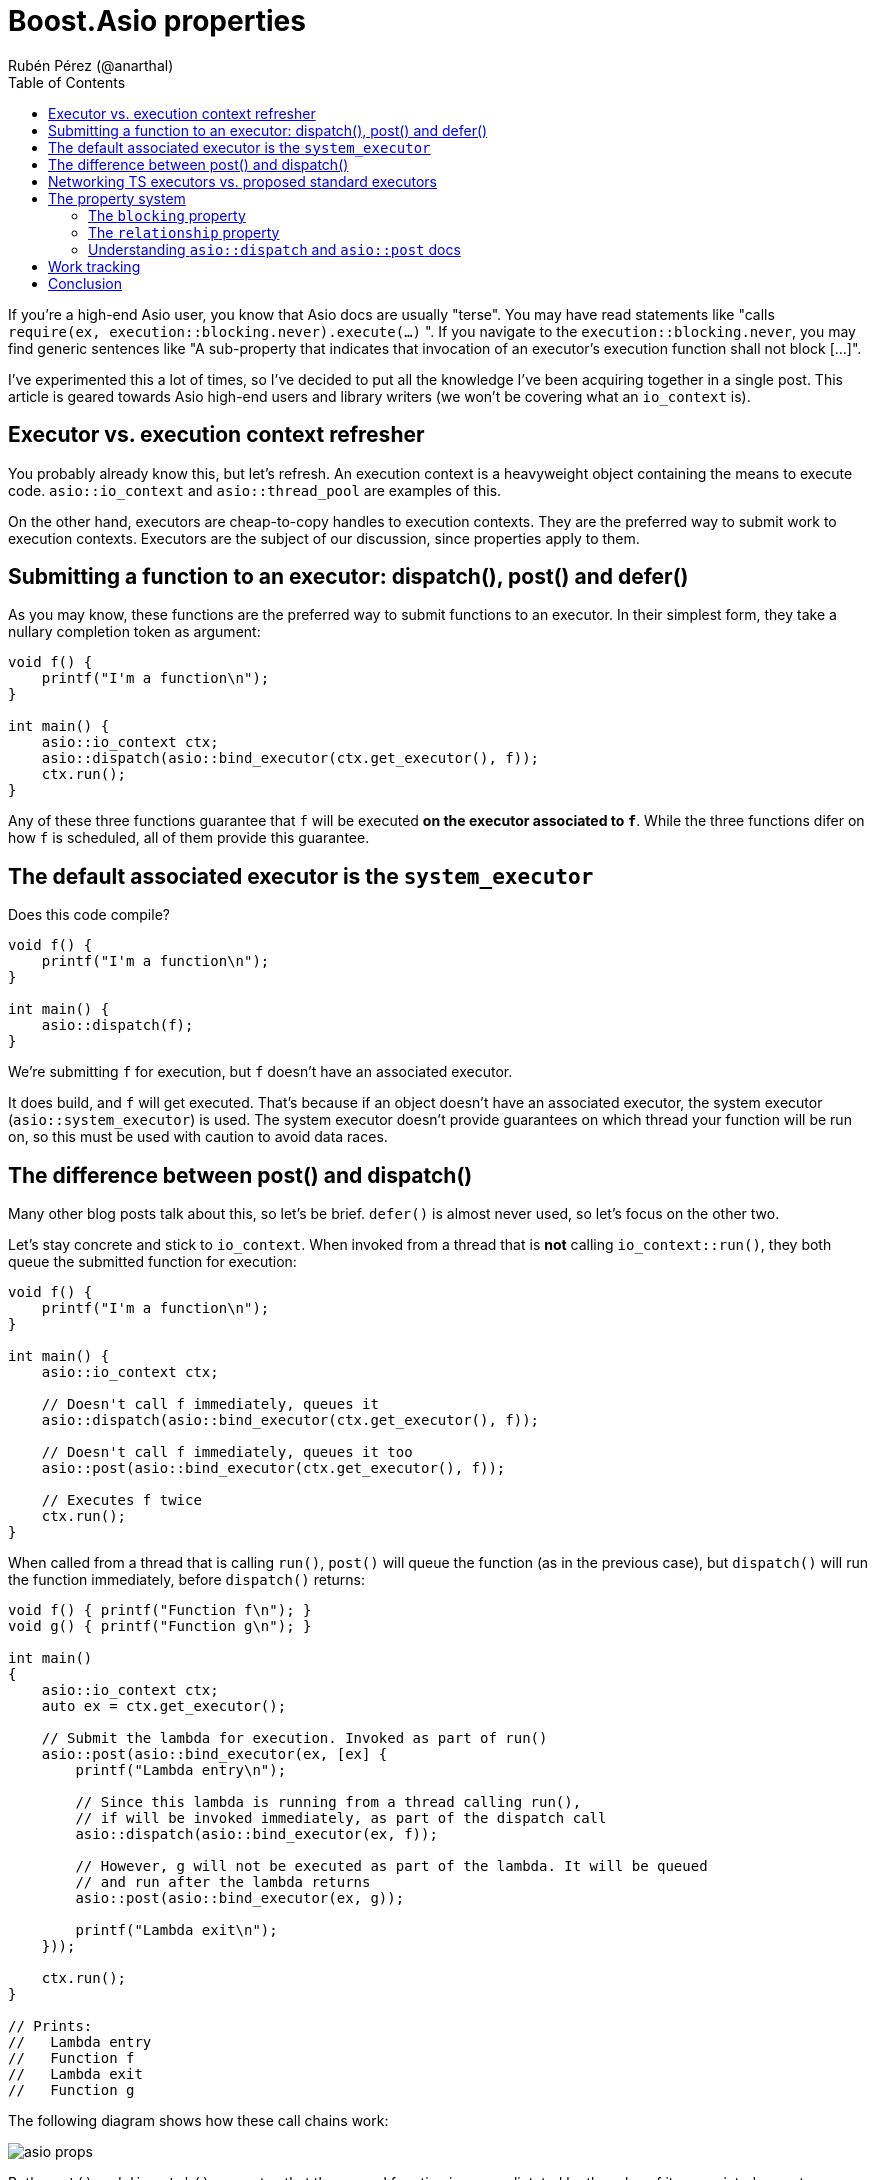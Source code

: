 # Boost.Asio properties
:source-highlighter: highlightjs
:toc: left
Rubén Pérez (@anarthal)

If you're a high-end Asio user, you know that Asio docs are usually "terse".
You may have read statements like "calls `require(ex, execution::blocking.never).execute(...)` ".
If you navigate to the `execution::blocking.never`, you may find generic sentences like
"A sub-property that indicates that invocation of an executor's execution function shall not block [...]".

I've experimented this a lot of times, so I've decided to put all the
knowledge I've been acquiring together in a single post. This article is
geared towards Asio high-end users and library writers (we won't be covering
what an `io_context` is).

## Executor vs. execution context refresher

You probably already know this, but let's refresh. An execution context
is a heavyweight object containing the means to execute code.
`asio::io_context` and `asio::thread_pool` are examples of this.

On the other hand, executors are cheap-to-copy handles to execution
contexts. They are the preferred way to submit work to execution contexts.
Executors are the subject of our discussion, since properties apply to them.

## Submitting a function to an executor: dispatch(), post() and defer()

As you may know, these functions are the preferred way to submit
functions to an executor. In their simplest form, they take a nullary completion
token as argument:

[source,cpp]
----
void f() {
    printf("I'm a function\n");
}

int main() {
    asio::io_context ctx;
    asio::dispatch(asio::bind_executor(ctx.get_executor(), f));
    ctx.run();
}
----

Any of these three functions guarantee that `f` will be executed
**on the executor associated to `f`**. While the three functions
difer on how `f` is scheduled, all of them provide this guarantee.

## The default associated executor is the `system_executor`

Does this code compile?

[source,cpp]
----
void f() {
    printf("I'm a function\n");
}

int main() {
    asio::dispatch(f);
}
----

We're submitting `f` for execution, but `f` doesn't have an associated executor.

It does build, and `f` will get executed. That's because if an object doesn't have
an associated executor, the system executor (`asio::system_executor`) is used.
The system executor doesn't provide guarantees on which thread your function
will be run on, so this must be used with caution to avoid data races.

[#post_dispatch]
## The difference between post() and dispatch()

Many other blog posts talk about this, so let's be brief. `defer()` is almost never used,
so let's focus on the other two.

Let's stay concrete and stick to `io_context`. When invoked from a thread that is **not**
calling `io_context::run()`, they both queue the submitted function for execution:

[source,cpp]
----
void f() {
    printf("I'm a function\n");
}

int main() {
    asio::io_context ctx;

    // Doesn't call f immediately, queues it
    asio::dispatch(asio::bind_executor(ctx.get_executor(), f));

    // Doesn't call f immediately, queues it too
    asio::post(asio::bind_executor(ctx.get_executor(), f));

    // Executes f twice
    ctx.run();
}
----

When called from a thread that is calling `run()`, `post()` will queue the
function (as in the previous case), but `dispatch()` will run the function
immediately, before `dispatch()` returns:

[source,cpp]
----

void f() { printf("Function f\n"); }
void g() { printf("Function g\n"); }

int main()
{
    asio::io_context ctx;
    auto ex = ctx.get_executor();

    // Submit the lambda for execution. Invoked as part of run()
    asio::post(asio::bind_executor(ex, [ex] {
        printf("Lambda entry\n");

        // Since this lambda is running from a thread calling run(),
        // if will be invoked immediately, as part of the dispatch call
        asio::dispatch(asio::bind_executor(ex, f));

        // However, g will not be executed as part of the lambda. It will be queued
        // and run after the lambda returns
        asio::post(asio::bind_executor(ex, g));

        printf("Lambda exit\n");
    }));

    ctx.run();
}

// Prints:
//   Lambda entry
//   Function f
//   Lambda exit
//   Function g
----

The following diagram shows how these call chains work:

image::asio-props.svg[]

Both `post()` and `dispatch()` guarantee that the passed function is run
as dictated by the rules of its associated executor. `post()` is usually slower
than `dispatch()` due to the additional queueing guarantees it provides.
`post()` is usually employed to prevent stack overflow in async chains that may
complete immediately. I will expand on this in a later post.

## Networking TS executors vs. proposed standard executors

You may have come accross these terms when reading Asio docs. If you consult
`io_context::executor` docs, you will encounter the following member functions:

* `post()`, `dispatch()`, `defer()`, `on_work_started()` and `on_work_finished()`.
  Executors with these functions fulfill the requirements of networking TS executors.
  This is an older, simpler model.
* `execute()`, `query()` and `require()`. These functions implement the proposed standard executors,
  though a newer, more complex system of properties.

Both models co-exist in Asio. Some functions and classes work only with standard executors
(e.g. `any_io_executor`), while others work with both. In general, Asio prefers using
the standard executor model vs. the networking TS model, if both are available.

Note that we've been calling the `asio::post()` standalone function, **not the `io_context::post()`
member function**. Actually, `asio::post()` **will not call `io_context::post()`** as part
of its implementation - we'll delve deeper in further sections.

## The property system

So how are `asio::post()` and `asio::dispatch()` implemented? They use
the new property system.

Recall that executors are lightweight handles to execution contexts.
In our case, `io_context` is an execution context, while `io_context::executor`
is a lightweight, cheap-to-copy handle that allows submitting work to the underlying
`io_context`.

Under this new system, executors implement a single function, `execute()`. Like
the old `post()` and `dispatch()` member functions, it accepts a function without
arguments, which will be submitted for execution.

`io_context::executor` stores internally some flags that dictate what "executing a function"
means. For instance, one of the flags enables executing the passed function as part of `execute()`.
If the flag is set, `execute()` behaves like `dispatch()`, otherwise, it behaves like a `post()`.

The flags I've been talking about are exposed to the user as properties of an executor.
This is a complex, extensible system that can represent much more than flags.

To set a property of an executor, call `asio::require(ex, prop)`, which returns
a new executor with `prop` set. For instance:

[source,cpp]
----
void f() { printf("Function f\n"); }
void g() { printf("Function g\n"); }

int main()
{
    asio::io_context ctx;
    auto ex = ctx.get_executor();

    // Submit the lambda for execution. Invoked as part of run()
    asio::post(asio::bind_executor(ex, [ex] {
        printf("Lambda entry\n");

        // Executes f through ex. If no property is set, execute()
        // behaves like dispatch(), so f will be run immediately, as part of execute()
        ex.execute(f);

        // Create a copy of ex, setting the blocking property to never.
        // This will make execute() behave like post()
        auto ex2 = asio::require(ex, asio::execution::blocking.never);

        // g will not be executed as part of the lambda. It will be queued
        // and run after the lambda returns
        ex2.execute(g);

        printf("Lambda exit\n");
    }));

    // Executes f twice
    ctx.run();
}

// Prints:
//   Lambda entry
//   Function f
//   Lambda exit
//   Function g
----

`asio::prefer(ex, prop)` behaves similarly to `require`, but does not guarantee
that the returned executor will have the property set (it just indicates a preference).
`asio::query(ex, prop)` retrieves the value of a property.

There is **a lot** of template machinery behind this system to allow for customization
points and type-safety. For instance, `asio::require(ctx.get_executor(), asio::execution::mapping.new_thread)`
(which asks the executor to launch every passed function into its own new thread)
will fail to compile, since `io_context` can't satisfy this. Error messages can be cryptic, though.

### The `blocking` property

As we've seen before, this property controls whether the function passed to `execute()`
can be run immediately, as part of `execute()`, or must be queued for later execution.
Possible values are:

* `asio::execution::blocking.never`: never run the function as part of `execute()`.
  This is what `asio::post()` does.
* `asio::execution::blocking.possibly`: the function may or may not be run as part of `execute()`.
  This is the default (what you get when calling `io_context::get_executor`).
* `asio::execution::blocking.always`: the function is always run as part of `execute()`.
  This is not supported by `io_context::executor`.

### The `relationship` property

`relationship` can take two values:

* `asio::execution::relationship.continuation`: indicates that the function passed to `execute()`
  is a continuation of the function calling `execute()`.
* `asio::execution::relationship.fork`: the opposite of the above. This is the default
  (what you get when calling `io_context::get_executor()`).

Setting this property to `continuation` enables some optimizations
in how the function gets scheduled. It only has effect if the function
is queued (as opposed to run immediately). For `io_context`, when set, the function
is scheduled to run in a faster, thread-local queue, rather than the context-global one.

### Understanding `asio::dispatch` and `asio::post` docs

Armed with this knowledge, we are ready to understand https://www.boost.org/doc/libs/master/doc/html/boost_asio/reference/post/overload1.html[Asio's docs on `post`]. In essence, `post(f)`:

* Obtains the executor associated to `f`. Recall that this is `system_executor` by default.
* Sets the `asio::execution::blocking.never` property by calling `require`. This guarantees
  that `f` won't be ever run inline, even if called from a `io_context` thread.
* Attempts to set `asio::execution::relationship.fork` property by using `prefer`,
  disabling any optimization related to continuation.
* Attempts to set the `asio::execution::allocator` property. We haven't seen this
  property, but it's a way to customize memory allocations that the executor may need to perform.
* Calls `execute()` on the resulting executor.

Note that this only happens if `execution::is_executor<Ex>::value` is `true`.
This type trait tests whether `Ex` is a "proposed standard executor" (vs a "networking TS executor").
Otherwise, it attempts to call `Ex::post`.

On the other hand, https://www.boost.org/doc/libs/master/doc/html/boost_asio/reference/dispatch/overload1.html[`dispatch(f)`]:

* Obtains the executor associated to `f`.
* Attempts to set the `asio::execution::allocator` property.
* Calls `execute()` on the resulting executor.

That is, `asio::dispatch` is almost equivalent to calling `execute()` directly.
When used with the executor returned by `io_context::get_executor()`, this will
behave like we described xref:post_dispatch[above].

## Work tracking

The `asio::execution::outstanding_work` property is related to work tracking.
For an `io_context`, "work tracking" refers to an internal counter that controls
when `io_context::run` returns. The counter starts at zero, is incremented
when asynchronous operations are started, and decremented again when they complete.
When the counter reaches zero, `io_context::run` returns.

For instance:

[source,cpp]
----
int main()
{
    // The work counter starts at zero.
    // If we called run() now, it would return immediately.
    asio::io_context ctx;

    // Create an I/O object. Counter is still zero.
    asio::steady_timer tim{ctx.get_executor()};

    // Schedule an async operation. The counter is incremented.
    tim.expires_after(std::chrono::seconds(2));
    tim.async_wait([](error_code) {
        // When the operation completes, the counter is decremented.
        printf("Timer finished");
    });

    // Run the context. Work tracking guarantees that run() won't return
    // until the timer has expired and all the handlers have run
    ctx.run();
}
----

While counter management usually happens automatically, it can be triggered
manually using the `asio::execution::outstanding_work` property.
When set to `asio::execution::outstanding_work.tracked`, executors behave like
a RAII-style resource which increment the work counter when constructed, and
decrement it when destructed.

For instance:

[source,cpp]
----
void f() { printf("Function f\n"); }

int main()
{
    asio::io_context ctx;

    // Spawn a thread that has nothing to do with the io_context, that sleeps
    // for some time and then dispatches a callback to the io_context.
    // This simulates an external event source.
    // When ex is created, the work counter is incremented.
    std::jthread t{[ex = asio::require(ctx.get_executor(), asio::execution::outstanding_work.tracked)] {
        // Sleep
        std::this_thread::sleep_for(std::chrono::seconds(1));

        // Submit the function for execution. By moving the executor,
        // we guarantee that the work counter is decremented when the work is done
        // (think of ex like a smart pointer).
        asio::dispatch(asio::bind_executor(std::move(ex), f));
    }};

    // Without the require statement, run() would return before the asio::dispatch
    // call is made, and f wouldn't be called.
    ctx.run();
}
----

This mechanism is used by functions like `async_compose`, so it's
good to know about it. It's also used internally by async operations
to keep work active on executors bound to completion tokens.
For instance:

[source,cpp]
----
int main()
{
    // I/O context running the completions
    asio::io_context ctx;

    // A thread pool of one thread, that will run timers.
    // Note that thread_pool is run internally, by its own threads,
    // we don't need to explicitly call run()
    asio::thread_pool pool{1};

    // Create the timer
    asio::steady_timer tim{pool.get_executor()};

    // Launch the timer wait. Since the completion token
    // we're passing to async_wait has an associated executor,
    // Asio will maintain active work for this executor until
    // the lambda is called. This uses the property system, as the example above.
    tim.expires_after(std::chrono::seconds(2));
    tim.async_wait(
        asio::bind_executor(
            ctx.get_executor(),
            [](error_code ec) { printf("timer expired\n"); }
        )
    );

    // Run the I/O context. 
    ctx.run();
}
----

## Conclusion

Executor properties are not _that_ hard once you understand them. Sooner or later,
you end up having to write a test that involves a custom executor, or get an
unintelligible compile error about something not confirming to the `executor` concept.
When this happens, knowing how this all works will definitely help.
